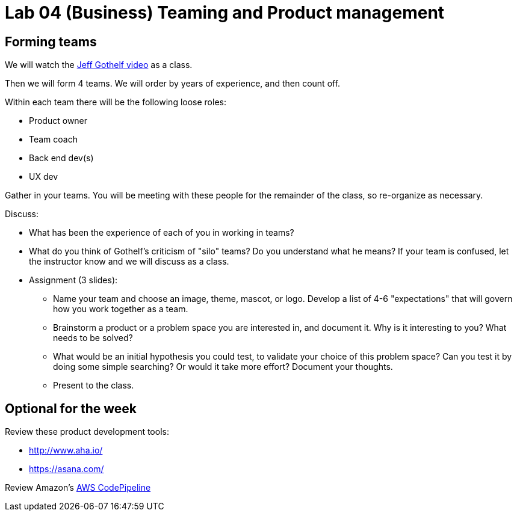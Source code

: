 = Lab 04 (Business) Teaming and Product management

== Forming teams

We will watch the https://asana.com/[Jeff Gothelf video] as a class.

Then we will form 4 teams. We will order by years of experience, and then count off.

Within each team there will be the following loose roles:

* Product owner
* Team coach
* Back end dev(s)
* UX dev

Gather in your teams. You will be meeting with these people for the remainder of the class, so re-organize as necessary.

Discuss:

* What has been the experience of each of you in working in teams?
* What do you think of Gothelf's criticism of "silo" teams? Do you understand what he means? If your team is confused, let the instructor know and we will discuss as a class.
* Assignment (3 slides):
** Name your team and choose an image, theme, mascot, or logo. Develop a list of 4-6 "expectations" that will govern how you work together as a team.
** Brainstorm a product or a problem space you are interested in, and document it. Why is it interesting to you? What needs to be solved?
** What would be an initial hypothesis you could test, to validate your choice of this problem space? Can you test it by doing some simple searching? Or would it take more effort? Document your thoughts.
** Present to the class.


== Optional for the week

Review these product development tools:

* http://www.aha.io/
* https://asana.com/

Review Amazon's https://aws.amazon.com/codepipeline/[AWS CodePipeline]
